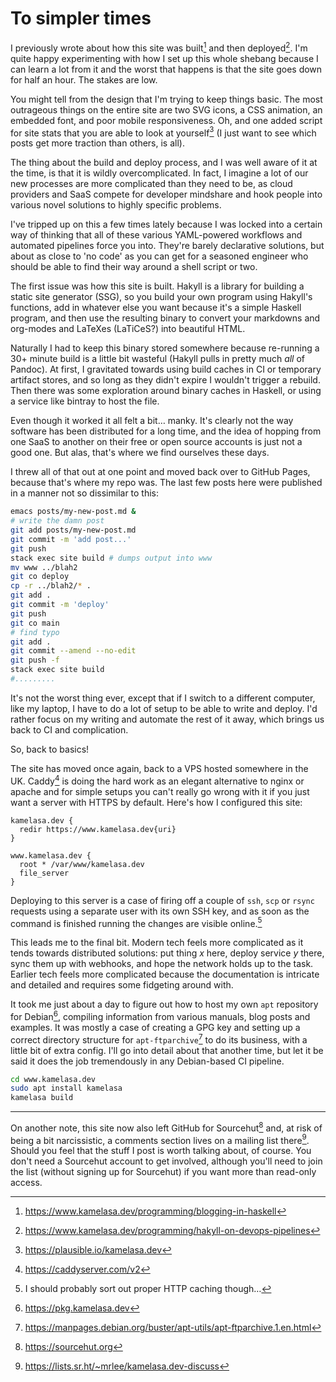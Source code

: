 * To simpler times

:PROPERTIES:
:CREATED: [2021-01-30]
:PUBLISHED: t
:CATEGORY: programming
:END:

I previously wrote about how this site was built[fn:1] and then deployed[fn:2]. I'm quite happy experimenting with how I set up this whole shebang because I can learn a lot from it and the worst that happens is that the site goes down for half an hour. The stakes are low.

You might tell from the design that I'm trying to keep things basic. The most outrageous things on the entire site are two SVG icons, a CSS animation, an embedded font, and poor mobile responsiveness. Oh, and one added script for site stats that you are able to look at yourself[fn:3] (I just want to see which posts get more traction than others, is all).

The thing about the build and deploy process, and I was well aware of it at the time, is that it is wildly overcomplicated. In fact, I imagine a lot of our new processes are more complicated than they need to be, as cloud providers and SaaS compete for developer mindshare and hook people into various novel solutions to highly specific problems.

I've tripped up on this a few times lately because I was locked into a certain way of thinking that all of these various YAML-powered workflows and automated pipelines force you into. They're barely declarative solutions, but about as close to 'no code' as you can get for a seasoned engineer who should be able to find their way around a shell script or two.

The first issue was how this site is built. Hakyll is a library for building a static site generator (SSG), so you build your own program using Hakyll's functions, add in whatever else you want because it's a simple Haskell program, and then use the resulting binary to convert your markdowns and org-modes and LaTeXes (LaTiCeS?) into beautiful HTML.

Naturally I had to keep this binary stored somewhere because re-running a 30+ minute build is a little bit wasteful (Hakyll pulls in pretty much /all/ of Pandoc). At first, I gravitated towards using build caches in CI or temporary artifact stores, and so long as they didn't expire I wouldn't trigger a rebuild. Then there was some exploration around binary caches in Haskell, or using a service like bintray to host the file.

Even though it worked it all felt a bit... manky. It's clearly not the way software has been distributed for a long time, and the idea of hopping from one SaaS to another on their free or open source accounts is just not a good one. But alas, that's where we find ourselves these days.

I threw all of that out at one point and moved back over to GitHub Pages, because that's where my repo was. The last few posts here were published in a manner not so dissimilar to this:

#+begin_src bash
  emacs posts/my-new-post.md &
  # write the damn post
  git add posts/my-new-post.md
  git commit -m 'add post...'
  git push
  stack exec site build # dumps output into www
  mv www ../blah2
  git co deploy
  cp -r ../blah2/* .
  git add .
  git commit -m 'deploy'
  git push
  git co main
  # find typo
  git add .
  git commit --amend --no-edit
  git push -f
  stack exec site build
  #.........
#+end_src

It's not the worst thing ever, except that if I switch to a different computer, like my laptop, I have to do a lot of setup to be able to write and deploy. I'd rather focus on my writing and automate the rest of it away, which brings us back to CI and complication.

So, back to basics!

The site has moved once again, back to a VPS hosted somewhere in the UK. Caddy[fn:4] is doing the hard work as an elegant alternative to nginx or apache and for simple setups you can't really go wrong with it if you just want a server with HTTPS by default. Here's how I configured this site:

#+begin_src caddy
  kamelasa.dev {
    redir https://www.kamelasa.dev{uri}
  }

  www.kamelasa.dev {
    root * /var/www/kamelasa.dev
    file_server
  }
#+end_src

Deploying to this server is a case of firing off a couple of ~ssh~, ~scp~ or ~rsync~ requests using a separate user with its own SSH key, and as soon as the command is finished running the changes are visible online.[fn:5]

This leads me to the final bit. Modern tech feels more complicated as it tends towards distributed solutions: put thing /x/ here, deploy service /y/ there, sync them up with webhooks, and hope the network holds up to the task. Earlier tech feels more complicated because the documentation is intricate and detailed and requires some fidgeting around with.

It took me just about a day to figure out how to host my own ~apt~ repository for Debian[fn:6], compiling information from various manuals, blog posts and examples. It was mostly a case of creating a GPG key and setting up a correct directory structure for ~apt-ftparchive~[fn:7] to do its business, with a little bit of extra config. I'll go into detail about that another time, but let it be said it does the job tremendously in any Debian-based CI pipeline.

#+begin_src bash
  cd www.kamelasa.dev
  sudo apt install kamelasa
  kamelasa build
#+end_src

-----

On another note, this site now also left GitHub for Sourcehut[fn:8] and, at risk of being a bit narcissistic, a comments section lives on a mailing list there[fn:9]. Should you feel that the stuff I post is worth talking about, of course. You don't need a Sourcehut account to get involved, although you'll need to join the list (without signing up for Sourcehut) if you want more than read-only access.


[fn:1] https://www.kamelasa.dev/programming/blogging-in-haskell
[fn:2] https://www.kamelasa.dev/programming/hakyll-on-devops-pipelines
[fn:3] https://plausible.io/kamelasa.dev
[fn:4] https://caddyserver.com/v2
[fn:5] I should probably sort out proper HTTP caching though...
[fn:6] https://pkg.kamelasa.dev
[fn:7] https://manpages.debian.org/buster/apt-utils/apt-ftparchive.1.en.html
[fn:8] https://sourcehut.org
[fn:9] https://lists.sr.ht/~mrlee/kamelasa.dev-discuss

